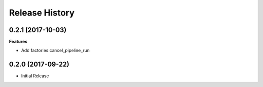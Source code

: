 .. :changelog:

Release History
===============

0.2.1 (2017-10-03)
++++++++++++++++++

**Features**

- Add factories.cancel_pipeline_run

0.2.0 (2017-09-22)
++++++++++++++++++

* Initial Release

